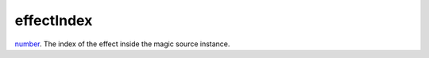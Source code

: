 effectIndex
====================================================================================================

`number`_. The index of the effect inside the magic source instance.

.. _`number`: ../../../lua/type/number.html
